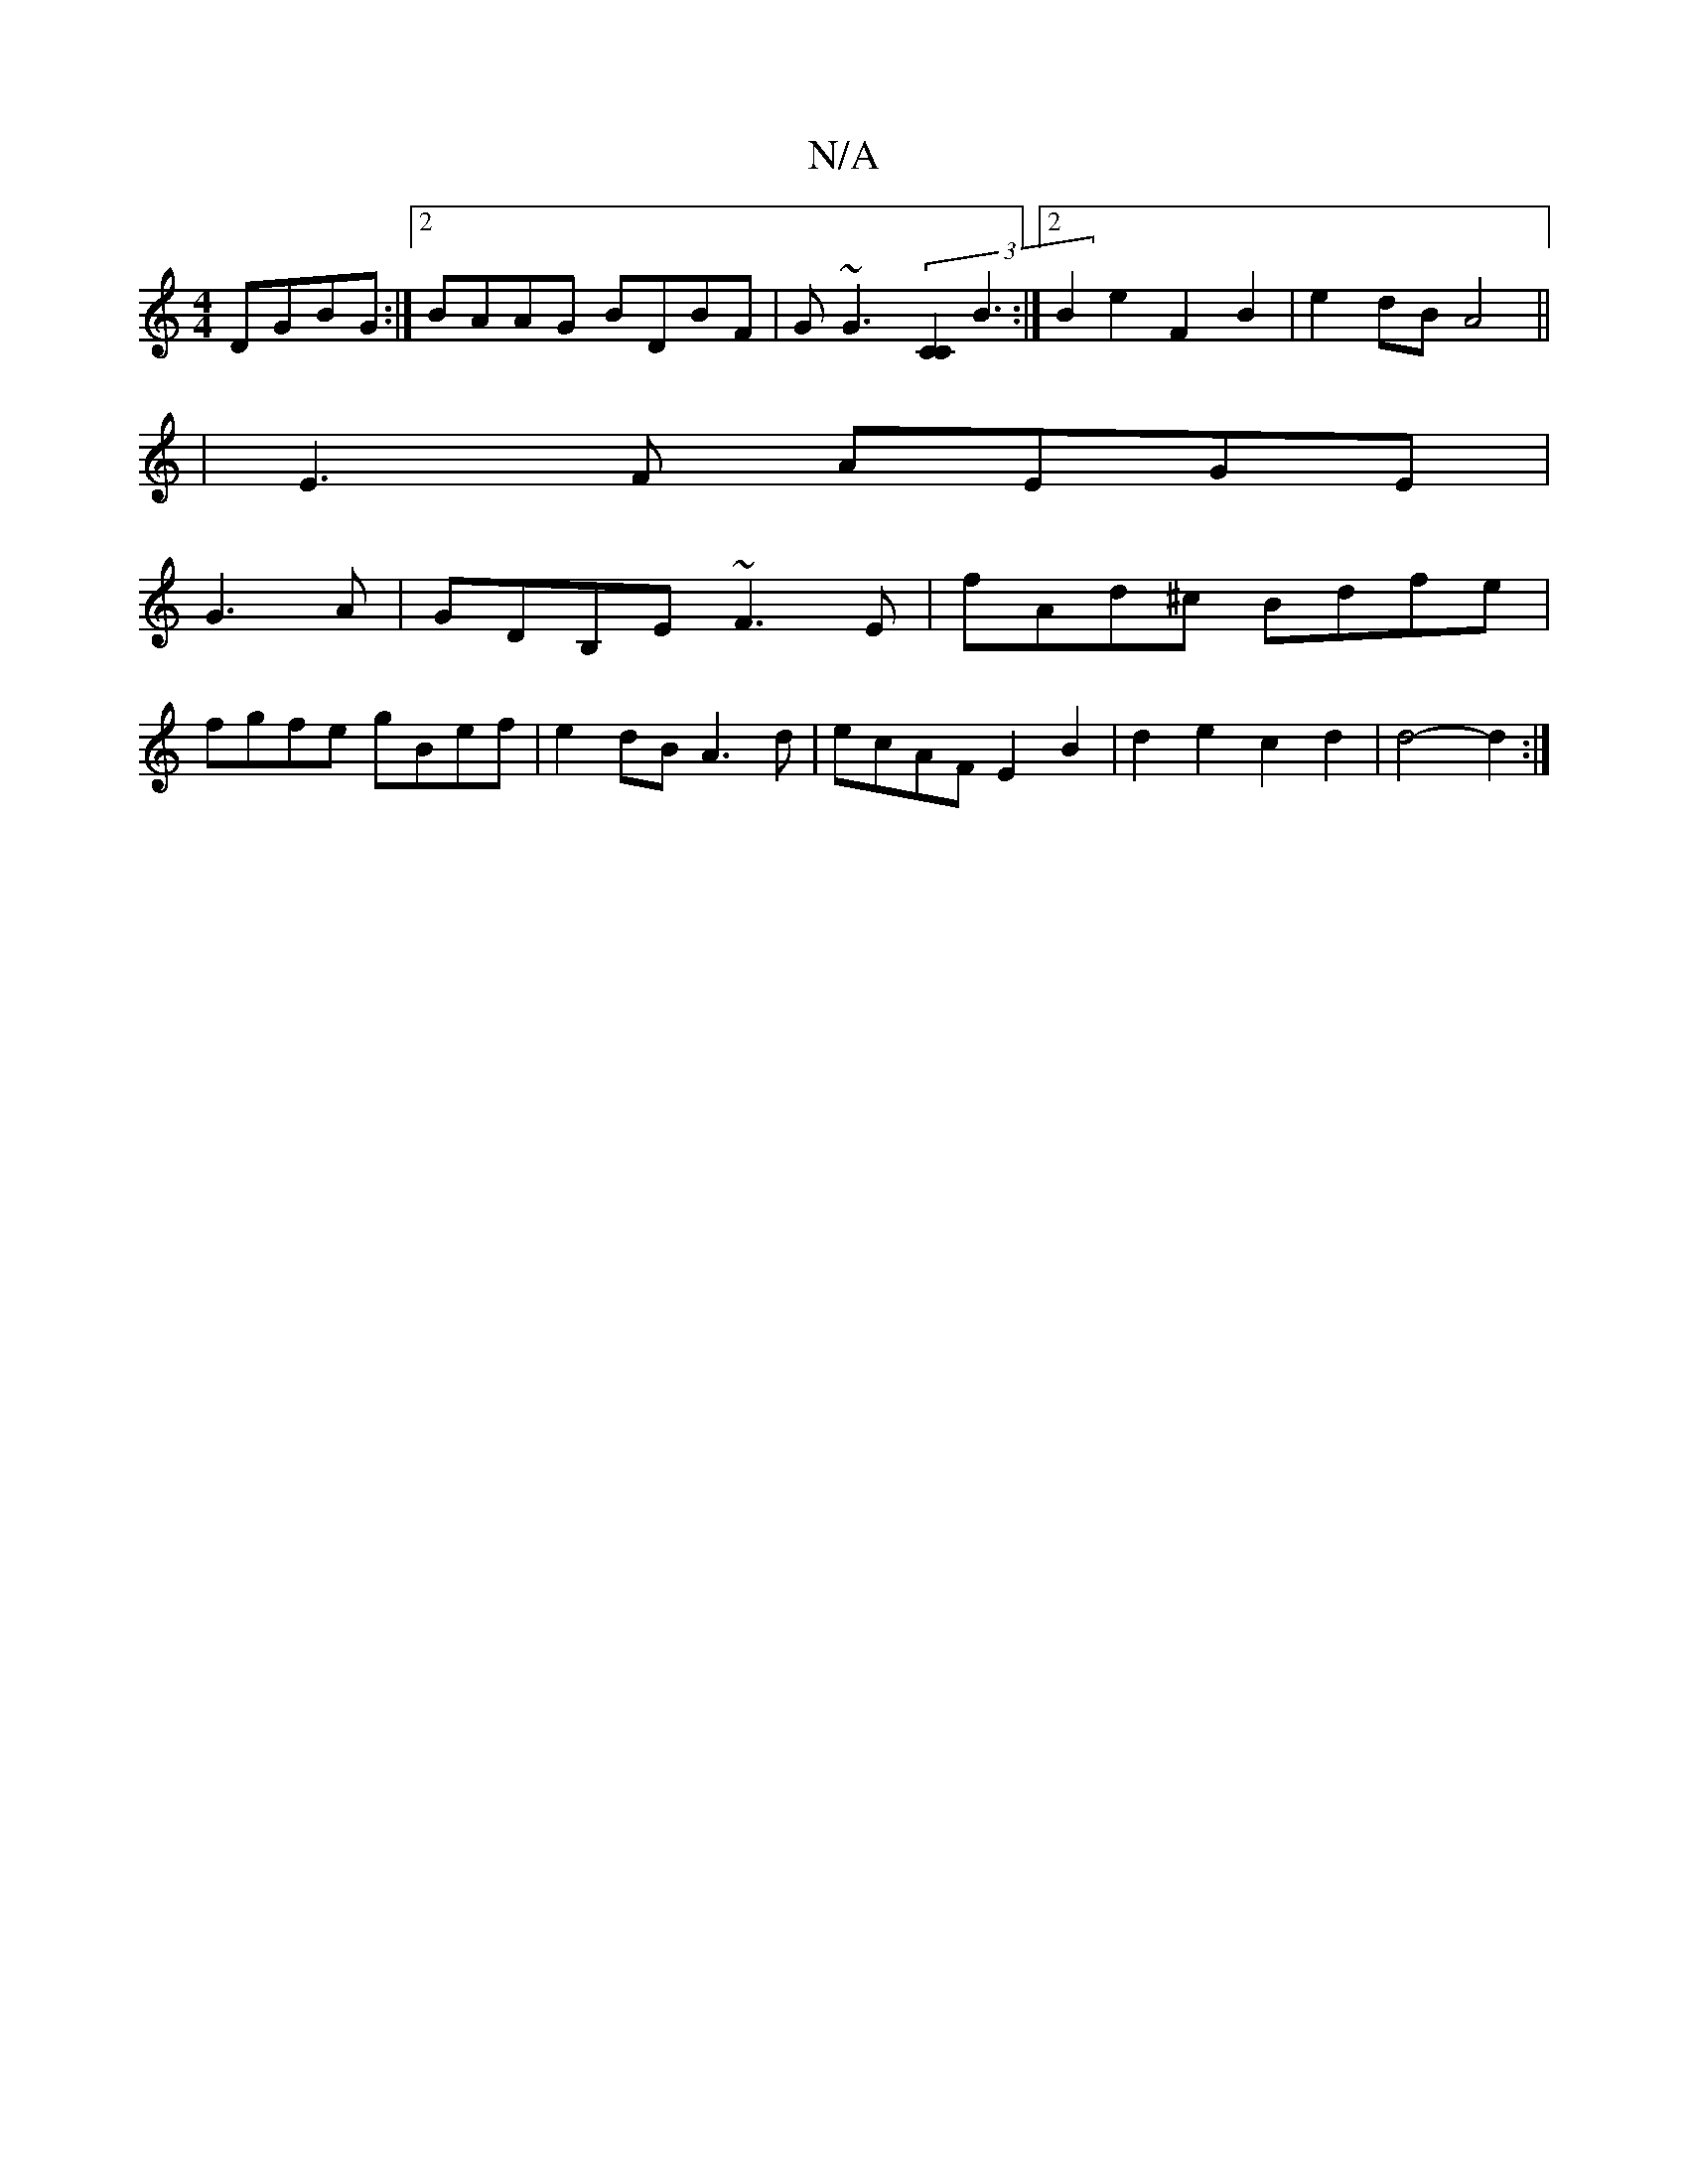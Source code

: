 X:1
T:N/A
M:4/4
R:N/A
K:Cmajor
 DGBG:|2 BAAG BDBF| G~G3(3[C2C2] B3 :|2 B2e2 F2B2 | e2 dB A4||
|E3F AEGE|
G3A|GDB,E ~F3E | fAd^c Bdfe|
fgfe gBef|e2dB A3d|ecAF E2B2 | d2e2 c2 d2 | d4- d2 :|

|: DB, G,4 |]

|:G2D ^GF|GBG DGD|B2 d B2 E